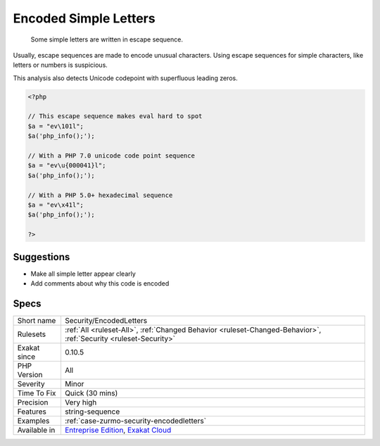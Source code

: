 .. _security-encodedletters:

.. _encoded-simple-letters:

Encoded Simple Letters
++++++++++++++++++++++

  Some simple letters are written in escape sequence. 

Usually, escape sequences are made to encode unusual characters. Using escape sequences for simple characters, like letters or numbers is suspicious.

This analysis also detects Unicode codepoint with superfluous leading zeros.

.. code-block:: php
   
   <?php
   
   // This escape sequence makes eval hard to spot
   $a = "ev\101l";
   $a('php_info();');
   
   // With a PHP 7.0 unicode code point sequence
   $a = "ev\u{000041}l";
   $a('php_info();');
   
   // With a PHP 5.0+ hexadecimal sequence
   $a = "ev\x41l";
   $a('php_info();');
   
   ?>

Suggestions
___________

* Make all simple letter appear clearly
* Add comments about why this code is encoded




Specs
_____

+--------------+-------------------------------------------------------------------------------------------------------------------------+
| Short name   | Security/EncodedLetters                                                                                                 |
+--------------+-------------------------------------------------------------------------------------------------------------------------+
| Rulesets     | :ref:`All <ruleset-All>`, :ref:`Changed Behavior <ruleset-Changed-Behavior>`, :ref:`Security <ruleset-Security>`        |
+--------------+-------------------------------------------------------------------------------------------------------------------------+
| Exakat since | 0.10.5                                                                                                                  |
+--------------+-------------------------------------------------------------------------------------------------------------------------+
| PHP Version  | All                                                                                                                     |
+--------------+-------------------------------------------------------------------------------------------------------------------------+
| Severity     | Minor                                                                                                                   |
+--------------+-------------------------------------------------------------------------------------------------------------------------+
| Time To Fix  | Quick (30 mins)                                                                                                         |
+--------------+-------------------------------------------------------------------------------------------------------------------------+
| Precision    | Very high                                                                                                               |
+--------------+-------------------------------------------------------------------------------------------------------------------------+
| Features     | string-sequence                                                                                                         |
+--------------+-------------------------------------------------------------------------------------------------------------------------+
| Examples     | :ref:`case-zurmo-security-encodedletters`                                                                               |
+--------------+-------------------------------------------------------------------------------------------------------------------------+
| Available in | `Entreprise Edition <https://www.exakat.io/entreprise-edition>`_, `Exakat Cloud <https://www.exakat.io/exakat-cloud/>`_ |
+--------------+-------------------------------------------------------------------------------------------------------------------------+


